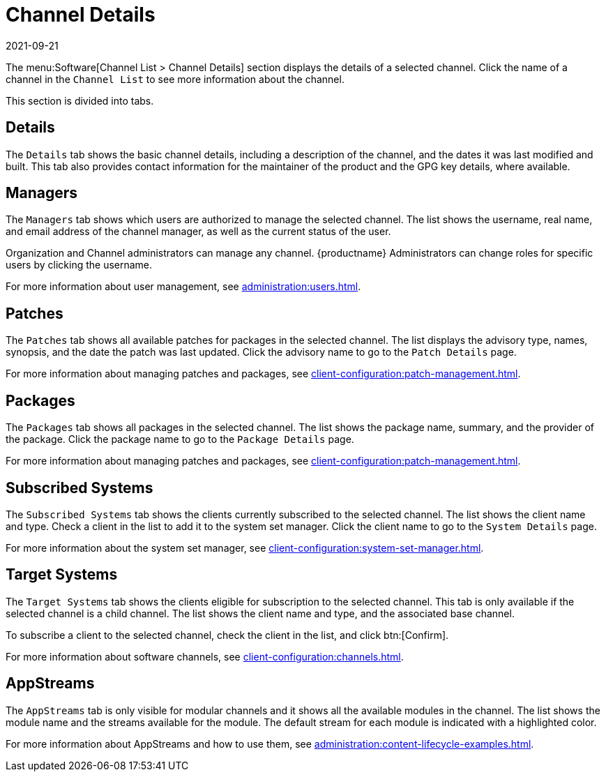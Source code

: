 [[ref-software-channel-details]]
= Channel Details
:revdate: 2021-09-21
:page-revdate: {revdate}

The menu:Software[Channel List > Channel Details] section displays the details of a selected channel.
Click the name of a channel in the [menuitem]``Channel List`` to see more information about the channel.

This section is divided into tabs.



== Details

The [guimenu]``Details`` tab shows the basic channel details, including a description of the channel, and the dates it was last modified and built.
This tab also provides contact information for the maintainer of the product and the GPG key details, where available.



== Managers

The [guimenu]``Managers`` tab shows which users are authorized to manage the selected channel.
The list shows the username, real name, and email address of the channel manager, as well as the current status of the user.

Organization and Channel administrators can manage any channel.
{productname} Administrators can change roles for specific users by clicking the username.

For more information about user management, see xref:administration:users.adoc[].



== Patches

The [guimenu]``Patches`` tab shows all available patches for packages in the selected channel.
The list displays the advisory type, names, synopsis, and the date the patch was last updated.
Click the advisory name to go to the [guimenu]``Patch Details`` page.

For more information about managing patches and packages, see xref:client-configuration:patch-management.adoc[].



== Packages

The [guimenu]``Packages`` tab shows all packages in the selected channel.
The list shows the package name, summary, and the provider of the package.
Click the package name to go to the [guimenu]``Package Details`` page.

For more information about managing patches and packages, see xref:client-configuration:patch-management.adoc[].




== Subscribed Systems

The [guimenu]``Subscribed Systems`` tab shows the clients currently subscribed to the selected channel.
The list shows the client name and type.
Check a client in the list to add it to the system set manager.
Click the client name to go to the [guimenu]``System Details`` page.

For more information about the system set manager, see xref:client-configuration:system-set-manager.adoc[].



== Target Systems

The [guimenu]``Target Systems`` tab shows the clients eligible for subscription to the selected channel.
This tab is only available if the selected channel is a child channel.
The list shows the client name and type, and the associated base channel.

To subscribe a client to the selected channel, check the client in the list, and click btn:[Confirm].

For more information about software channels, see xref:client-configuration:channels.adoc[].



== AppStreams

The [guimenu]``AppStreams`` tab is only visible for modular channels and it shows all the available modules in the channel.
The list shows the module name and the streams available for the module.
The default stream for each module is indicated with a highlighted color.

For more information about AppStreams and how to use them, see xref:administration:content-lifecycle-examples.adoc#appstream-filters[].
